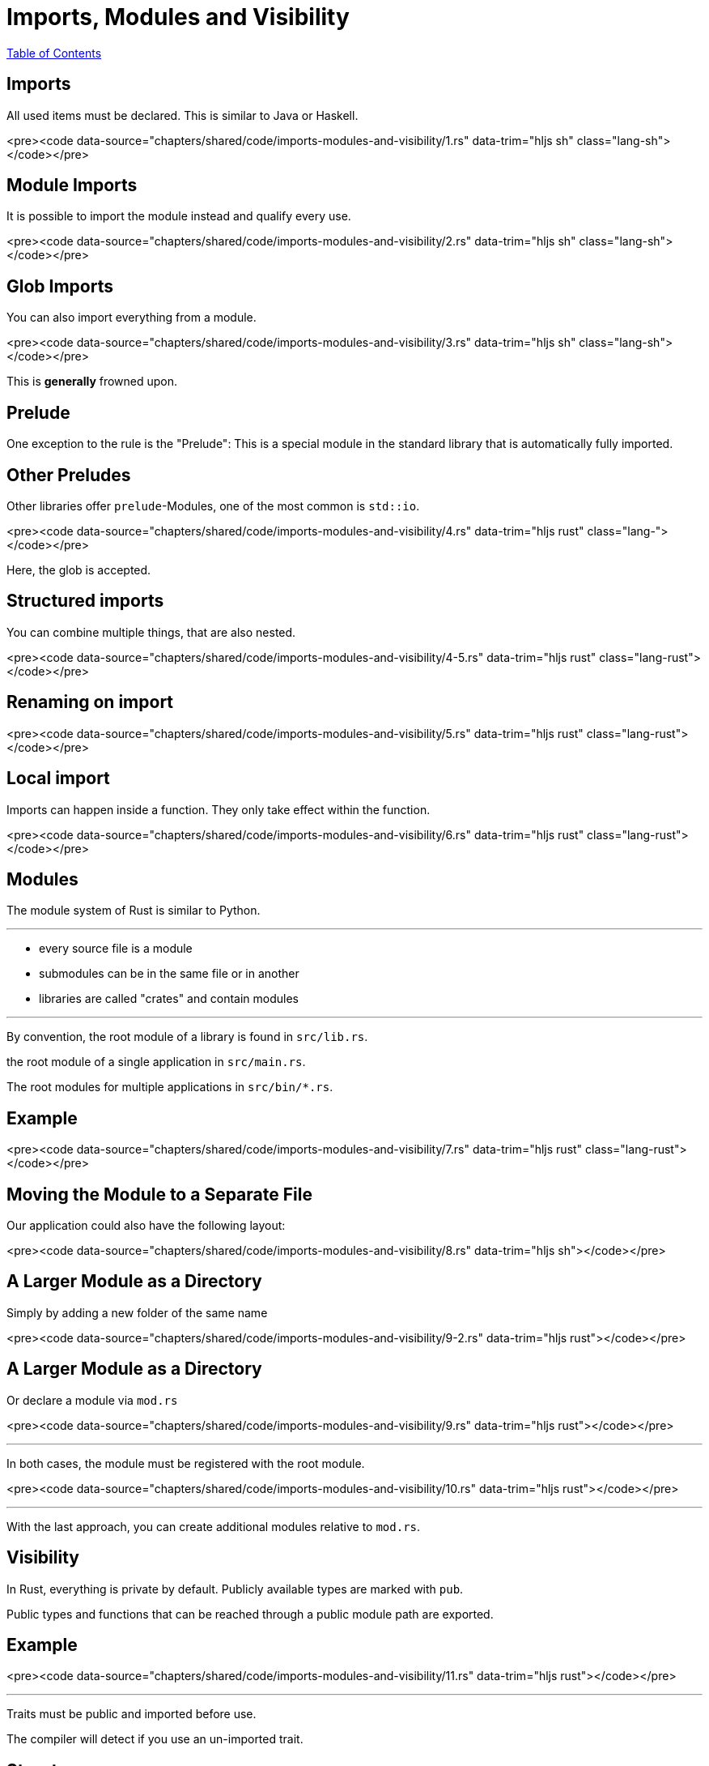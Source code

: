 = Imports, Modules and Visibility
:revealjs_width: 1920
:revealjs_height: 1080
:source-highlighter: highlightjs

link:./index.html[Table of Contents]


== Imports

All used items must be declared. This is similar to Java or Haskell.

<pre><code data-source="chapters/shared/code/imports-modules-and-visibility/1.rs" data-trim="hljs sh" class="lang-sh"></code></pre>

== Module Imports

It is possible to import the module instead and qualify every use.

<pre><code data-source="chapters/shared/code/imports-modules-and-visibility/2.rs" data-trim="hljs sh" class="lang-sh"></code></pre>

== Glob Imports

You can also import everything from a module.

<pre><code data-source="chapters/shared/code/imports-modules-and-visibility/3.rs" data-trim="hljs sh" class="lang-sh"></code></pre>

This is *generally* frowned upon.

== Prelude

One exception to the rule is the "Prelude": This is a special module in the standard library that is automatically fully imported.

== Other Preludes

Other libraries offer `prelude`-Modules, one of the most common is `std::io`.

<pre><code data-source="chapters/shared/code/imports-modules-and-visibility/4.rs" data-trim="hljs rust" class="lang-"></code></pre>

Here, the glob is accepted.

== Structured imports

You can combine multiple things, that are also nested.

<pre><code data-source="chapters/shared/code/imports-modules-and-visibility/4-5.rs" data-trim="hljs rust" class="lang-rust"></code></pre>

== Renaming on import

<pre><code data-source="chapters/shared/code/imports-modules-and-visibility/5.rs" data-trim="hljs rust" class="lang-rust"></code></pre>

== Local import

Imports can happen inside a function. They only take effect within the function.

<pre><code data-source="chapters/shared/code/imports-modules-and-visibility/6.rs" data-trim="hljs rust" class="lang-rust"></code></pre>

== Modules

The module system of Rust is similar to Python.

---

-   every source file is a module
-   submodules can be in the same file or in another
-   libraries are called "crates" and contain modules

---

By convention, the root module of a library is found in `src/lib.rs`.

the root module of a single application in `src/main.rs`.

The root modules for multiple applications in `src/bin/*.rs`.

== Example

<pre><code data-source="chapters/shared/code/imports-modules-and-visibility/7.rs" data-trim="hljs rust" class="lang-rust"></code></pre>

== Moving the Module to a Separate File

Our application could also have the following layout:

<pre><code data-source="chapters/shared/code/imports-modules-and-visibility/8.rs" data-trim="hljs sh"></code></pre>

== A Larger Module as a Directory

Simply by adding a new folder of the same name

<pre><code data-source="chapters/shared/code/imports-modules-and-visibility/9-2.rs" data-trim="hljs rust"></code></pre>

== A Larger Module as a Directory

Or declare a module via `mod.rs`

<pre><code data-source="chapters/shared/code/imports-modules-and-visibility/9.rs" data-trim="hljs rust"></code></pre>

---

In both cases, the module must be registered with the root module.

<pre><code data-source="chapters/shared/code/imports-modules-and-visibility/10.rs" data-trim="hljs rust"></code></pre>

---

With the last approach, you can create additional modules relative to `mod.rs`.

== Visibility

In Rust, everything is private by default. Publicly available types are marked with `pub`.

Public types and functions that can be reached through a public module path are exported.

== Example

<pre><code data-source="chapters/shared/code/imports-modules-and-visibility/11.rs" data-trim="hljs rust"></code></pre>

---

Traits must be public and imported before use.

The compiler will detect if you use an un-imported trait.

== Structs

Structs are a little more complex. They don't export fields, which makes their usage and the construction impossible. This is often intended.

Also, struct functions are not exported by default.

---

<pre><code data-source="chapters/shared/code/imports-modules-and-visibility/12.rs" data-trim="hljs rust"></code></pre>

---

<pre><code data-source="chapters/shared/code/imports-modules-and-visibility/13.rs" data-trim="hljs rust"></code></pre>

---

In general, exporting fields should be avoided:

* Any change of the structure leads to API breakage

* Accessor functions are usually as fast as direct field access due to optimizations.

== Pub qualifiers

<pre><code data-source="chapters/shared/code/imports-modules-and-visibility/14.rs" data-trim="hljs rust"></code></pre>

